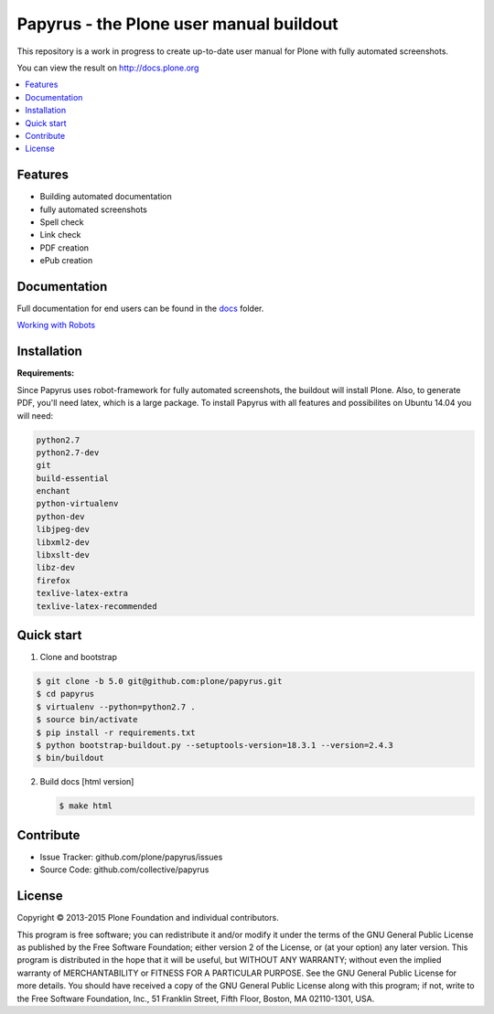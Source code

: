 Papyrus - the Plone user manual buildout
========================================

This repository is a work in progress to create up-to-date user manual for
Plone with fully automated screenshots.

You can view the result on http://docs.plone.org

.. contents:: :local:


Features
---------
- Building automated documentation
- fully automated screenshots
- Spell check
- Link check
- PDF creation
- ePub creation

Documentation
-------------

Full documentation for end users can be found in the `docs <https://github.com/plone/papyrus/tree/master/docs>`_ folder.

`Working with Robots <https://github.com/plone/papyrus/tree/master/docs/robots.rst>`_


Installation
------------

**Requirements:**

Since Papyrus uses robot-framework for fully automated screenshots, the buildout will install Plone.
Also, to generate PDF, you'll need latex, which is a large package.
To install Papyrus with all features and possibilites on Ubuntu 14.04 you will need:

.. code-block:: bash

    python2.7
    python2.7-dev
    git
    build-essential
    enchant
    python-virtualenv
    python-dev
    libjpeg-dev
    libxml2-dev
    libxslt-dev
    libz-dev
    firefox
    texlive-latex-extra
    texlive-latex-recommended

Quick start
-----------

1. Clone and bootstrap

.. code:: bash

	$ git clone -b 5.0 git@github.com:plone/papyrus.git
	$ cd papyrus
	$ virtualenv --python=python2.7 .
	$ source bin/activate
	$ pip install -r requirements.txt
	$ python bootstrap-buildout.py --setuptools-version=18.3.1 --version=2.4.3
	$ bin/buildout

2. Build docs [html version]

   .. code:: bash

      $ make html


Contribute
----------

- Issue Tracker: github.com/plone/papyrus/issues
- Source Code: github.com/collective/papyrus

License
-------

Copyright © 2013-2015 Plone Foundation and individual contributors.

This program is free software; you can redistribute it and/or
modify it under the terms of the GNU General Public License
as published by the Free Software Foundation; either version 2
of the License, or (at your option) any later version.
This program is distributed in the hope that it will be useful,
but WITHOUT ANY WARRANTY; without even the implied warranty of
MERCHANTABILITY or FITNESS FOR A PARTICULAR PURPOSE. See the
GNU General Public License for more details.
You should have received a copy of the GNU General Public License
along with this program; if not, write to the Free Software
Foundation, Inc., 51 Franklin Street, Fifth Floor, Boston, MA 02110-1301,
USA.
